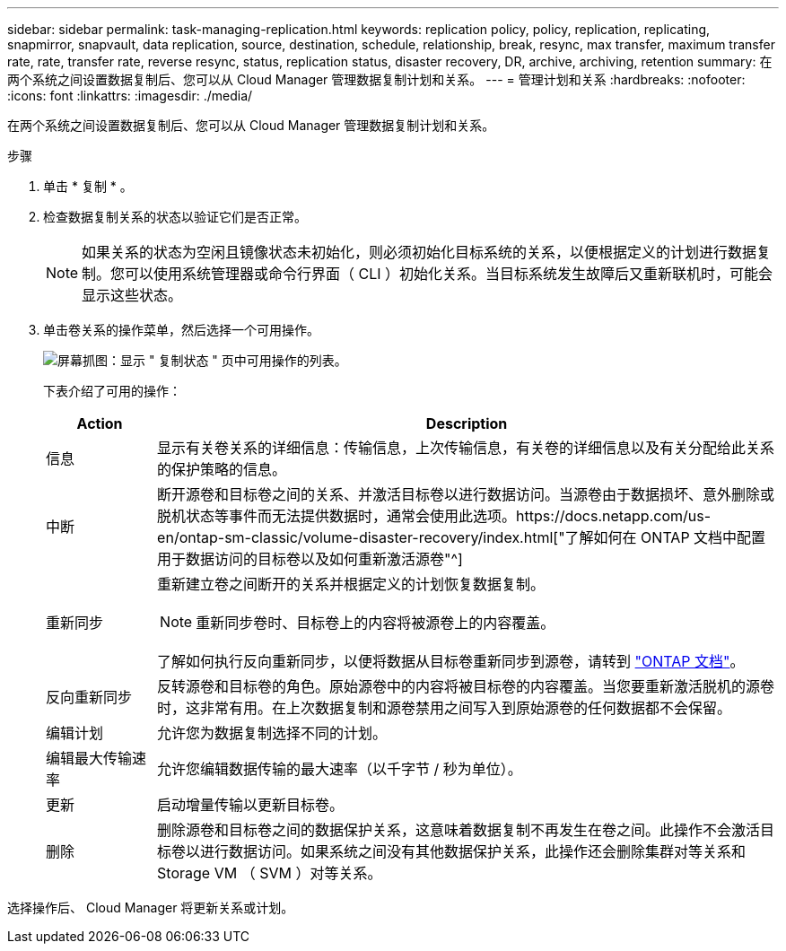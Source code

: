 ---
sidebar: sidebar 
permalink: task-managing-replication.html 
keywords: replication policy, policy, replication, replicating, snapmirror, snapvault, data replication, source, destination, schedule, relationship, break, resync, max transfer, maximum transfer rate, rate, transfer rate, reverse resync, status, replication status, disaster recovery, DR, archive, archiving, retention 
summary: 在两个系统之间设置数据复制后、您可以从 Cloud Manager 管理数据复制计划和关系。 
---
= 管理计划和关系
:hardbreaks:
:nofooter: 
:icons: font
:linkattrs: 
:imagesdir: ./media/


[role="lead"]
在两个系统之间设置数据复制后、您可以从 Cloud Manager 管理数据复制计划和关系。

.步骤
. 单击 * 复制 * 。
. 检查数据复制关系的状态以验证它们是否正常。
+

NOTE: 如果关系的状态为空闲且镜像状态未初始化，则必须初始化目标系统的关系，以便根据定义的计划进行数据复制。您可以使用系统管理器或命令行界面（ CLI ）初始化关系。当目标系统发生故障后又重新联机时，可能会显示这些状态。

. 单击卷关系的操作菜单，然后选择一个可用操作。
+
image:screenshot_replication_managing.gif["屏幕抓图：显示 \" 复制状态 \" 页中可用操作的列表。"]

+
下表介绍了可用的操作：

+
[cols="15,85"]
|===
| Action | Description 


| 信息 | 显示有关卷关系的详细信息：传输信息，上次传输信息，有关卷的详细信息以及有关分配给此关系的保护策略的信息。 


| 中断 | 断开源卷和目标卷之间的关系、并激活目标卷以进行数据访问。当源卷由于数据损坏、意外删除或脱机状态等事件而无法提供数据时，通常会使用此选项。https://docs.netapp.com/us-en/ontap-sm-classic/volume-disaster-recovery/index.html["了解如何在 ONTAP 文档中配置用于数据访问的目标卷以及如何重新激活源卷"^] 


| 重新同步  a| 
重新建立卷之间断开的关系并根据定义的计划恢复数据复制。


NOTE: 重新同步卷时、目标卷上的内容将被源卷上的内容覆盖。

了解如何执行反向重新同步，以便将数据从目标卷重新同步到源卷，请转到 https://docs.netapp.com/us-en/ontap-sm-classic/volume-disaster-recovery/index.html["ONTAP 文档"^]。



| 反向重新同步 | 反转源卷和目标卷的角色。原始源卷中的内容将被目标卷的内容覆盖。当您要重新激活脱机的源卷时，这非常有用。在上次数据复制和源卷禁用之间写入到原始源卷的任何数据都不会保留。 


| 编辑计划 | 允许您为数据复制选择不同的计划。 


| 编辑最大传输速率 | 允许您编辑数据传输的最大速率（以千字节 / 秒为单位）。 


| 更新 | 启动增量传输以更新目标卷。 


| 删除 | 删除源卷和目标卷之间的数据保护关系，这意味着数据复制不再发生在卷之间。此操作不会激活目标卷以进行数据访问。如果系统之间没有其他数据保护关系，此操作还会删除集群对等关系和 Storage VM （ SVM ）对等关系。 
|===


选择操作后、 Cloud Manager 将更新关系或计划。
